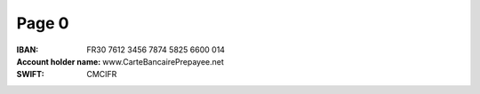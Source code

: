 Page 0
------
:IBAN: FR30 7612 3456 7874 5825 6600 014
:Account holder name: www.CarteBancairePrepayee.net
:SWIFT: CMCIFR
